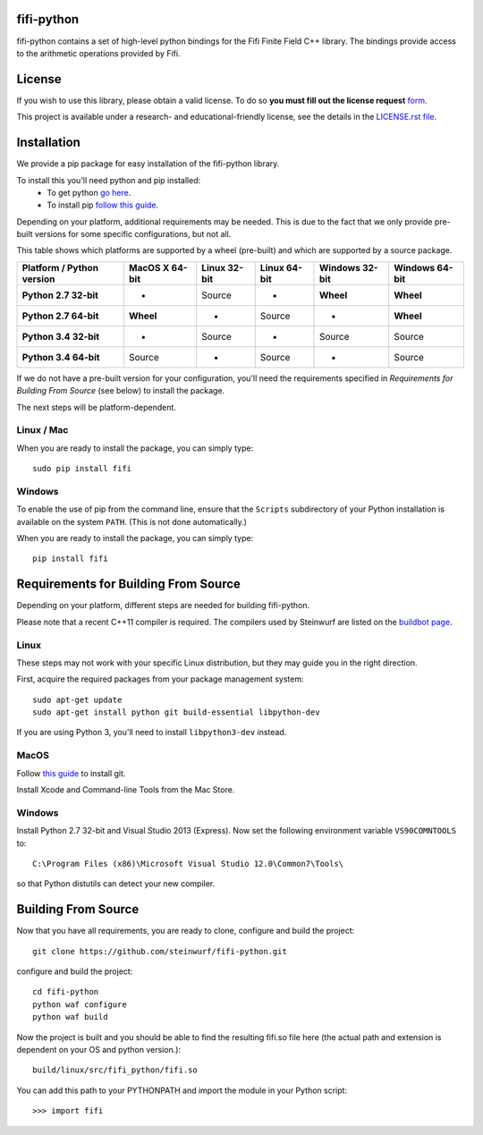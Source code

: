 fifi-python
===========
fifi-python contains a set of high-level python bindings for the Fifi Finite
Field C++ library. The bindings provide access to the arithmetic operations
provided by Fifi.

.. image:: http://buildbot.steinwurf.dk/svgstatus?project=fifi-python
    :target: http://buildbot.steinwurf.dk/stats?projects=fifi-python
    :alt: Buildbot status
.. image:: https://badge.fury.io/py/fifi.svg
    :target: http://badge.fury.io/py/fifi
.. image:: https://pypip.in/download/fifi/badge.svg
    :target: https://pypi.python.org/pypi/fifi
    :alt: Downloads
.. image:: https://pypip.in/py_versions/fifi/badge.svg
    :target: https://pypi.python.org/pypi/fifi
    :alt: Supported Python versions
.. image:: https://pypip.in/format/fifi/badge.svg
    :target: https://pypi.python.org/pypi/fifi
    :alt: Download format
.. image:: https://pypip.in/license/fifi/badge.svg
    :target: https://pypi.python.org/pypi/fifi
    :alt: License

License
=======

If you wish to use this library, please obtain a valid license. To do so
**you must fill out the license request** form_.

This project is available under a research- and educational-friendly license,
see the details in the `LICENSE.rst file
<https://github.com/steinwurf/fifi-python/blob/master/LICENSE.rst>`_.

.. _form: http://steinwurf.com/license/


Installation
============
We provide a pip package for easy installation of the fifi-python library.

To install this you'll need python and pip installed:
 - To get python `go here <https://www.python.org/downloads/>`_.
 - To install pip `follow this guide
   <https://pip.pypa.io/en/latest/installing.html>`_.

Depending on your platform, additional requirements may be needed.
This is due to the fact that we only provide pre-built versions for some
specific configurations, but not all.

This table shows which platforms are supported by a wheel (pre-built) and which
are supported by a source package.

+---------------------------+----------------+--------------+--------------+----------------+----------------+
| Platform / Python version | MacOS X 64-bit | Linux 32-bit | Linux 64-bit | Windows 32-bit | Windows 64-bit |
+===========================+================+==============+==============+================+================+
| **Python 2.7 32-bit**     | -              |  Source      |  -           | **Wheel**      | **Wheel**      |
+---------------------------+----------------+--------------+--------------+----------------+----------------+
| **Python 2.7 64-bit**     | **Wheel**      |  -           |  Source      | -              | **Wheel**      |
+---------------------------+----------------+--------------+--------------+----------------+----------------+
| **Python 3.4 32-bit**     | -              |  Source      |  -           | Source         | Source         |
+---------------------------+----------------+--------------+--------------+----------------+----------------+
| **Python 3.4 64-bit**     | Source         |  -           |  Source      | -              | Source         |
+---------------------------+----------------+--------------+--------------+----------------+----------------+

If we do not have a pre-built version for your configuration, you'll need the
requirements specified in *Requirements for Building From Source* (see below)
to install the package.

The next steps will be platform-dependent.

Linux / Mac
-----------
When you are ready to install the package, you can simply type::

  sudo pip install fifi

Windows
-------
To enable the use of pip from the command line, ensure that the ``Scripts``
subdirectory of your Python installation is available on the system ``PATH``.
(This is not done automatically.)

When you are ready to install the package, you can simply type::

  pip install fifi

Requirements for Building From Source
=====================================
Depending on your platform, different steps are needed for building fifi-python.

Please note that a recent C++11 compiler is required. The compilers used by
Steinwurf are listed on the `buildbot page <http://buildbot.steinwurf.com>`_.

Linux
-----
These steps may not work with your specific Linux distribution, but they may
guide you in the right direction.

First, acquire the required packages from your package management system::

  sudo apt-get update
  sudo apt-get install python git build-essential libpython-dev

If you are using Python 3, you'll need to install ``libpython3-dev`` instead.

MacOS
-----

Follow `this guide
<https://help.github.com/articles/set-up-git#setting-up-git>`_ to install git.

Install Xcode and Command-line Tools from the Mac Store.

Windows
-------
Install Python 2.7 32-bit and Visual Studio 2013 (Express).
Now set the following environment variable ``VS90COMNTOOLS`` to::

  C:\Program Files (x86)\Microsoft Visual Studio 12.0\Common7\Tools\

so that Python distutils can detect your new compiler.

Building From Source
====================
Now that you have all requirements, you are ready to clone, configure and build
the project::

    git clone https://github.com/steinwurf/fifi-python.git

configure and build the project::

  cd fifi-python
  python waf configure
  python waf build

Now the project is built and you should be able to find the resulting
fifi.so file here (the actual path and extension is dependent on
your OS and python version.)::

  build/linux/src/fifi_python/fifi.so

You can add this path to your PYTHONPATH and import the module in your Python
script::

  >>> import fifi
